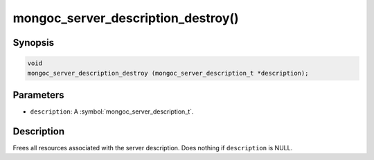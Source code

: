 .. _mongoc_server_description_destroy

mongoc_server_description_destroy()
===================================

Synopsis
--------

.. code-block:: c

  void
  mongoc_server_description_destroy (mongoc_server_description_t *description);

Parameters
----------

* ``description``: A :symbol:`mongoc_server_description_t`.

Description
-----------

Frees all resources associated with the server description. Does nothing if ``description`` is NULL.
